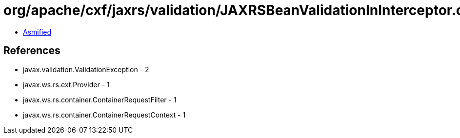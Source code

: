= org/apache/cxf/jaxrs/validation/JAXRSBeanValidationInInterceptor.class

 - link:JAXRSBeanValidationInInterceptor-asmified.java[Asmified]

== References

 - javax.validation.ValidationException - 2
 - javax.ws.rs.ext.Provider - 1
 - javax.ws.rs.container.ContainerRequestFilter - 1
 - javax.ws.rs.container.ContainerRequestContext - 1
